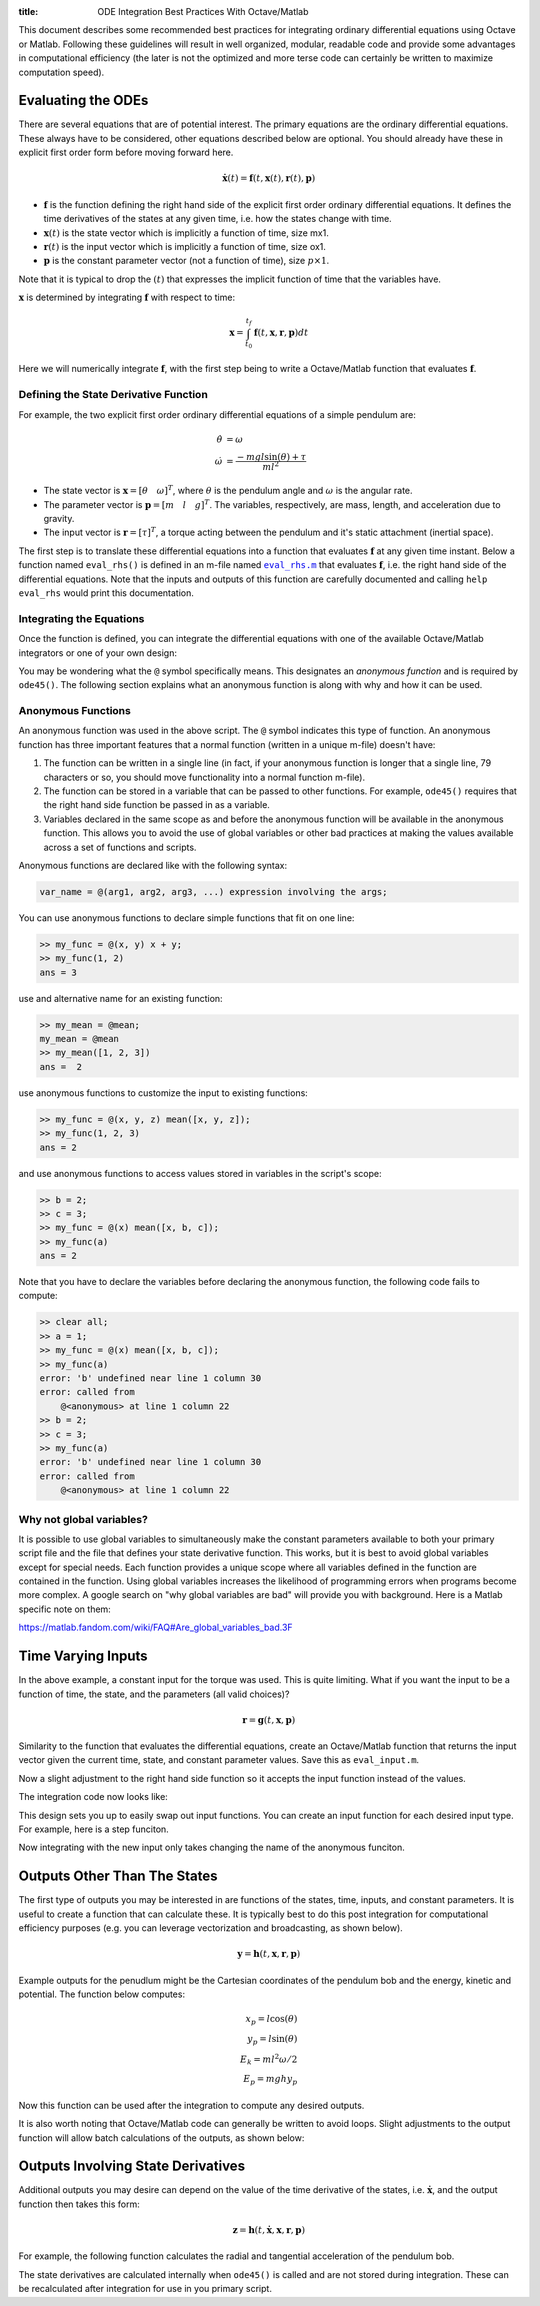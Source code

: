 :title: ODE Integration Best Practices With Octave/Matlab

This document describes some recommended best practices for integrating
ordinary differential equations using Octave or Matlab. Following these
guidelines will result in well organized, modular, readable code and provide
some advantages in computational efficiency (the later is not the optimized and
more terse code can certainly be written to maximize computation speed).

Evaluating the ODEs
===================

There are several equations that are of potential interest. The primary
equations are the ordinary differential equations. These always have to be
considered, other equations described below are optional. You should already
have these in explicit first order form before moving forward here.

.. math::

   \dot{\mathbf{x}}(t) = \mathbf{f}(t, \mathbf{x}(t), \mathbf{r}(t), \mathbf{p})

- :math:`\mathbf{f}` is the function defining the right hand side of the
  explicit first order ordinary differential equations. It defines the time
  derivatives of the states at any given time, i.e. how the states change with
  time.
- :math:`\mathbf{x}(t)` is the state vector which is implicitly a function of
  time, size mx1.
- :math:`\mathbf{r}(t)` is the input vector which is implicitly a function of
  time, size ox1.
- :math:`\mathbf{p}` is the constant parameter vector (not a function of time),
  size :math:`p\times1`.

Note that it is typical to drop the :math:`(t)` that expresses the implicit
function of time that the variables have.

:math:`\mathbf{x}` is determined by integrating :math:`\mathbf{f}` with respect
to time:

.. math::

   \mathbf{x} = \int_{t_0}^{t_f} \mathbf{f}(t, \mathbf{x}, \mathbf{r}, \mathbf{p}) dt

Here we will numerically integrate :math:`\mathbf{f}`, with the first step
being to write a Octave/Matlab function that evaluates :math:`\mathbf{f}`.

Defining the State Derivative Function
--------------------------------------

For example, the two explicit first order ordinary differential equations of a
simple pendulum are:

.. math::

   \dot{\theta} & = \omega \\
   \dot{\omega} & = \frac{-mgl\sin(\theta) + \tau}{ml^2}

- The state vector is :math:`\mathbf{x} = [\theta \quad \omega]^T`, where
  :math:`\theta` is the pendulum angle and :math:`\omega` is the angular rate.
- The parameter vector is :math:`\mathbf{p} = [m \quad l \quad g]^T`. The
  variables, respectively, are mass, length, and acceleration due to gravity.
- The input vector is :math:`\mathbf{r} = [\tau]^T`, a torque acting between
  the pendulum and it's static attachment (inertial space).

The first step is to translate these differential equations into a function
that evaluates :math:`\mathbf{f}` at any given time instant. Below a function
named ``eval_rhs()`` is defined in an m-file named |eval_rhs|_ that
evaluates :math:`\mathbf{f}`, i.e. the right hand side of the differential
equations. Note that the inputs and outputs of this function are carefully
documented and calling ``help eval_rhs`` would print this documentation.

.. code-include:: ../scripts/best-practices/eval_rhs.m
   :lexer: matlab

.. |eval_rhs| replace:: ``eval_rhs.m``
.. _eval_rhs: ../scripts/best-practices/eval_rhs.m

Integrating the Equations
-------------------------

Once the function is defined, you can integrate the differential equations with
one of the available Octave/Matlab integrators or one of your own design:

.. code-include:: ../scripts/best-practices/integrate.m
   :lexer: matlab

You may be wondering what the ``@`` symbol specifically means. This designates
an *anonymous function* and is required by ``ode45()``. The following section
explains what an anonymous function is along with why and how it can be used.

Anonymous Functions
-------------------

An anonymous function was used in the above script. The ``@`` symbol indicates
this type of function. An anonymous function has three important features that
a normal function (written in a unique m-file) doesn't have:

1. The function can be written in a single line (in fact, if your anonymous
   function is longer that a single line, 79 characters or so, you should move
   functionality into a normal function m-file).
2. The function can be stored in a variable that can be passed to other
   functions. For example, ``ode45()`` requires that the right hand side
   function be passed in as a variable.
3. Variables declared in the same scope as and before the anonymous function
   will be available in the anonymous function. This allows you to avoid the
   use of global variables or other bad practices at making the values
   available across a set of functions and scripts.

Anonymous functions are declared like with the following syntax:

.. code-block:: text

   var_name = @(arg1, arg2, arg3, ...) expression involving the args;

You can use anonymous functions to declare simple functions that fit on one line:

.. code-block:: matlabsession

   >> my_func = @(x, y) x + y;
   >> my_func(1, 2)
   ans = 3

use and alternative name for an existing function:

.. code-block:: matlabsession

   >> my_mean = @mean;
   my_mean = @mean
   >> my_mean([1, 2, 3])
   ans =  2

use anonymous functions to customize the input to existing functions:

.. code-block:: matlabsession

   >> my_func = @(x, y, z) mean([x, y, z]);
   >> my_func(1, 2, 3)
   ans = 2

and use anonymous functions to access values stored in variables in the
script's scope:

.. code-block:: matlabsession

   >> b = 2;
   >> c = 3;
   >> my_func = @(x) mean([x, b, c]);
   >> my_func(a)
   ans = 2

Note that  you have to declare the variables before declaring the anonymous function, the following code fails to compute:

.. code-block:: matlabsession

   >> clear all;
   >> a = 1;
   >> my_func = @(x) mean([x, b, c]);
   >> my_func(a)
   error: 'b' undefined near line 1 column 30
   error: called from
       @<anonymous> at line 1 column 22
   >> b = 2;
   >> c = 3;
   >> my_func(a)
   error: 'b' undefined near line 1 column 30
   error: called from
       @<anonymous> at line 1 column 22

Why not global variables?
-------------------------

It is possible to use global variables to simultaneously make the constant
parameters available to both your primary script file and the file that defines
your state derivative function. This works, but it is best to avoid global
variables except for special needs. Each function provides a unique scope where
all variables defined in the function are contained in the function. Using
global variables increases the likelihood of programming errors when programs
become more complex. A google search on "why global variables are bad" will
provide you with background. Here is a Matlab specific note on them:

https://matlab.fandom.com/wiki/FAQ#Are_global_variables_bad.3F

Time Varying Inputs
===================

In the above example, a constant input for the torque was used. This is quite
limiting. What if you want the input to be a function of time, the state, and
the parameters (all valid choices)?

.. math::

   \mathbf{r} = \mathbf{g}(t, \mathbf{x}, \mathbf{p})

Similarity to the function that evaluates the differential equations, create an
Octave/Matlab function that returns the input vector given the current time,
state, and constant parameter values.
Save this as ``eval_input.m``.

.. code-include:: ../scripts/best-practices/eval_input.m
   :lexer: matlab

Now a slight adjustment to the right hand side function so it accepts the input
function instead of the values.

.. code-include:: ../scripts/best-practices/eval_rhs_w_input.m
   :lexer: matlab

The integration code now looks like:

.. code-include:: ../scripts/best-practices/integrate_with_input_function.m
   :lexer: matlab

This design sets you up to easily swap out input functions. You can create an
input function for each desired input type. For example, here is a step
funciton.

.. code-include:: ../scripts/best-practices/eval_step_input.m
   :lexer: matlab

Now integrating with the new input only takes changing the name of the
anonymous funciton.

.. code-include:: ../scripts/best-practices/integrate_with_step_function.m
   :lexer: matlab

Outputs Other Than The States
=============================

The first type of outputs you may be interested in are functions of the states,
time, inputs, and constant parameters. It is useful to create a function that
can calculate these. It is typically best to do this post integration for
computational efficiency purposes (e.g. you can leverage vectorization and
broadcasting, as shown below).

.. math::

   \mathbf{y} = \mathbf{h}(t, \mathbf{x}, \mathbf{r}, \mathbf{p})

Example outputs for the penudlum might be the Cartesian coordinates of the
pendulum bob and the energy, kinetic and potential. The function below
computes:

.. math::

   x_p = l \cos(\theta) \\
   y_p = l \sin(\theta) \\
   E_k = ml^2\omega/2 \\
   E_p = mghy_p

.. code-include:: ../scripts/best-practices/eval_output.m
   :lexer: matlab

Now this function can be used after the integration to compute any desired
outputs.

.. code-include:: ../scripts/best-practices/integrate_with_output.m
   :lexer: matlab

It is also worth noting that Octave/Matlab code can generally be written to avoid
loops. Slight adjustments to the output function will allow batch calculations
of the outputs, as shown below:

.. code-include:: ../scripts/best-practices/eval_output_vectorized.m
   :lexer: matlab

Outputs Involving State Derivatives
===================================

Additional outputs you may desire can depend on the value of the time
derivative of the states, i.e. :math:`\mathbf{\dot{x}}`, and the output
function then takes this form:

.. math::

   \mathbf{z} = \mathbf{h}(t, \dot{\mathbf{x}}, \mathbf{x}, \mathbf{r}, \mathbf{p})

For example, the following function calculates the radial and tangential
acceleration of the pendulum bob.

.. code-include:: ../scripts/best-practices/eval_output_with_state_derivatives.m
   :lexer: matlab

The state derivatives are calculated internally when ``ode45()`` is called and
are not stored during integration. These can be recalculated after integration
for use in you primary script.

.. code-include:: ../scripts/best-practices/integrate_with_derivative_output.m
   :lexer: matlab
